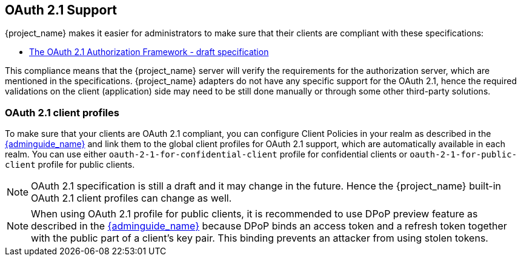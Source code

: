 [[_oauth21-support]]
== OAuth 2.1 Support

{project_name} makes it easier for administrators to make sure that their clients are compliant with these specifications:

* https://datatracker.ietf.org/doc/html/draft-ietf-oauth-v2-1-10[The OAuth 2.1 Authorization Framework - draft specification]

This compliance means that the {project_name} server will verify the requirements
for the authorization server, which are mentioned in the specifications. {project_name} adapters do not have any specific support for the OAuth 2.1, hence the required validations on the client (application)
side may need to be still done manually or through some other third-party solutions.

=== OAuth 2.1 client profiles

To make sure that your clients are OAuth 2.1 compliant, you can configure Client Policies in your realm as described in the link:{adminguide_link}#_client_policies[{adminguide_name}]
and link them to the global client profiles for OAuth 2.1 support, which are automatically available in each realm. You can use either `oauth-2-1-for-confidential-client` profile for confidential clients or `oauth-2-1-for-public-client` profile for public clients.

NOTE: OAuth 2.1 specification is still a draft and it may change in the future. Hence the {project_name} built-in OAuth 2.1 client profiles can change as well.

NOTE: When using OAuth 2.1 profile for public clients, it is recommended to use DPoP preview feature as described in the link:{adminguide_link}#_dpop-bound-tokens[{adminguide_name}] because DPoP binds an access token and a refresh token together with the public part of a client's key pair. This binding prevents an attacker from using stolen tokens.

